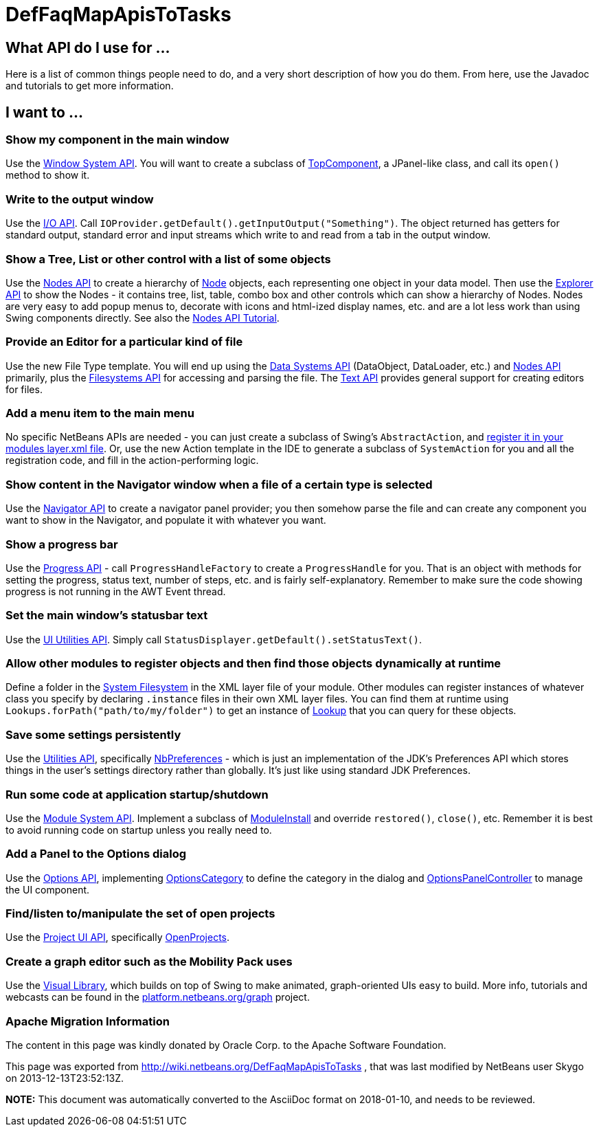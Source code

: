 // 
//     Licensed to the Apache Software Foundation (ASF) under one
//     or more contributor license agreements.  See the NOTICE file
//     distributed with this work for additional information
//     regarding copyright ownership.  The ASF licenses this file
//     to you under the Apache License, Version 2.0 (the
//     "License"); you may not use this file except in compliance
//     with the License.  You may obtain a copy of the License at
// 
//       http://www.apache.org/licenses/LICENSE-2.0
// 
//     Unless required by applicable law or agreed to in writing,
//     software distributed under the License is distributed on an
//     "AS IS" BASIS, WITHOUT WARRANTIES OR CONDITIONS OF ANY
//     KIND, either express or implied.  See the License for the
//     specific language governing permissions and limitations
//     under the License.
//

= DefFaqMapApisToTasks
:jbake-type: wiki
:jbake-tags: wiki, devfaq, needsreview
:jbake-status: published

== What API do I use for ...

Here is a list of common things people need to do, and a very short description of how you do them.  From here, use the Javadoc and tutorials to get more information.

== I want to ...

=== Show my component in the main window

Use the link:http://bits.netbeans.org/dev/javadoc/org-openide-windows/overview-summary.html[Window System API].  You will want to create a subclass of link:http://bits.netbeans.org/dev/javadoc/org-openide-windows/org/openide/windows/TopComponent.html[TopComponent], a JPanel-like class, and call its `open()` method to show it.

=== Write to the output window

Use the link:http://bits.netbeans.org/dev/javadoc/org-openide-io/overview-summary.html[I/O API].  Call `IOProvider.getDefault().getInputOutput("Something")`.  The object returned has getters for standard output, standard error and input streams which write to and read from a tab in the output window.

=== Show a Tree, List or other control with a list of some objects

Use the link:http://bits.netbeans.org/dev/javadoc/org-openide-nodes/overview-summary.html[Nodes API] to create a hierarchy of link:http://bits.netbeans.org/dev/javadoc/org-openide-nodes/org/openide/nodes/Node.html[Node] objects, each representing one object in your data model.  Then use the link:http://bits.netbeans.org/dev/javadoc/org-openide-explorer/overview-summary.html[Explorer API] to show the Nodes - it contains tree, list, table, combo box and other controls which can show a hierarchy of Nodes.  Nodes are very easy to add popup menus to, decorate with icons and html-ized display names, etc. and are a lot less work than using Swing components directly.  See also the link:http://platform.netbeans.org/tutorials/nbm-nodesapi2.html[Nodes API Tutorial].

=== Provide an Editor for a particular kind of file

Use the new File Type template.  You will end up using the link:http://bits.netbeans.org/dev/javadoc/org-openide-loaders/overview-summary.html[Data Systems API] (DataObject, DataLoader, etc.) and link:http://bits.netbeans.org/dev/javadoc/org-openide-nodes/overview-summary.html[Nodes API] primarily, plus the link:http://bits.netbeans.org/dev/javadoc/org-openide-filesystems/overview-summary.html[Filesystems API] for accessing and parsing the file.  The link:http://bits.netbeans.org/dev/javadoc/org-openide-text/overview-summary.html[Text API] provides general support for creating editors for files.

=== Add a menu item to the main menu

No specific NetBeans APIs are needed - you can just create a subclass of Swing's `AbstractAction`, and link:DevFaqActionAddMenuBar.html[register it in your modules layer.xml file].  Or, use the new Action template in the IDE to generate a subclass of `SystemAction` for you and all the registration code, and fill in the action-performing logic.

=== Show content in the Navigator window when a file of a certain type is selected

Use the link:http://bits.netbeans.org/dev/javadoc/org-netbeans-spi-navigator/overview-summary.html[Navigator API] to create a navigator panel provider;  you then somehow parse the file and can create any component you want to show in the Navigator, and populate it with whatever you want.

=== Show a progress bar

Use the link:http://bits.netbeans.org/dev/javadoc/org-netbeans-api-progress/overview-summary.html[Progress API] - call `ProgressHandleFactory` to create a `ProgressHandle` for you.  That is an object with methods for setting the progress, status text, number of steps, etc. and is fairly self-explanatory.  Remember to make sure the code showing progress is not running in the AWT Event thread.

=== Set the main window's statusbar text

Use the link:http://bits.netbeans.org/dev/javadoc/org-openide-awt/overview-summary.html[UI Utilities API].  Simply call `StatusDisplayer.getDefault().setStatusText()`.

=== Allow other modules to register objects and then find those objects dynamically at runtime

Define a folder in the link:DevFaqSystemFilesystem.html[System Filesystem] in the XML layer file of your module.  Other modules can register instances of whatever class you specify by declaring `.instance` files in their own XML layer files.  You can find them at runtime using `Lookups.forPath("path/to/my/folder")` to get an instance of link:DevFaqLookup.html[Lookup] that you can query for these objects.

=== Save some settings persistently

Use the link:http://bits.netbeans.org/dev/javadoc/org-openide-util/overview-summary.html[Utilities API], specifically link:http://bits.netbeans.org/dev/javadoc/org-openide-util/org/openide/util/NbPreferences.html[NbPreferences] - which is just an implementation of the JDK's Preferences API which stores things in the user's settings directory rather than globally.  It's just like using standard JDK Preferences.

=== Run some code at application startup/shutdown

Use the link:http://bits.netbeans.org/dev/javadoc/org-openide-modules/overview-summary.html[Module System API].  Implement a subclass of link:http://bits.netbeans.org/dev/javadoc/org-openide-modules/org/openide/modules/ModuleInstall.html[ModuleInstall] and override `restored()`, `close()`, etc.  Remember it is best to avoid running code on startup unless you really need to.

=== Add a Panel to the Options dialog

Use the link:http://bits.netbeans.org/dev/javadoc/org-netbeans-modules-options-api/overview-summary.html[Options API], implementing link:http://bits.netbeans.org/dev/javadoc/org-netbeans-modules-options-api/org/netbeans/spi/options/OptionsCategory.html[OptionsCategory] to define the category in the dialog and link:http://bits.netbeans.org/dev/javadoc/org-netbeans-modules-options-api/org/netbeans/spi/options/OptionsPanelController.html[OptionsPanelController] to manage the UI component.

=== Find/listen to/manipulate the set of open projects

Use the link:http://bits.netbeans.org/dev/javadoc/org-netbeans-modules-projectuiapi/overview-summary.html[Project UI API], specifically link:http://bits.netbeans.org/dev/javadoc/org-netbeans-modules-projectuiapi/org/netbeans/api/project/ui/OpenProjects.html[OpenProjects].

=== Create a graph editor such as the Mobility Pack uses

Use the link:http://bits.netbeans.org/dev/javadoc/org-netbeans-api-visual/overview-summary.html[Visual Library], which builds on top of Swing to make animated, graph-oriented UIs easy to build.  More info, tutorials and webcasts can be found in the link:http://platform.netbeans.org/graph[platform.netbeans.org/graph] project.

=== Apache Migration Information

The content in this page was kindly donated by Oracle Corp. to the
Apache Software Foundation.

This page was exported from link:http://wiki.netbeans.org/DefFaqMapApisToTasks[http://wiki.netbeans.org/DefFaqMapApisToTasks] , 
that was last modified by NetBeans user Skygo 
on 2013-12-13T23:52:13Z.


*NOTE:* This document was automatically converted to the AsciiDoc format on 2018-01-10, and needs to be reviewed.
